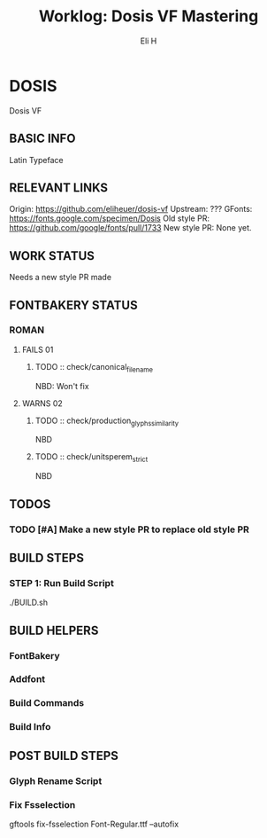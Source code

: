 #+TITLE:     Worklog: Dosis VF Mastering
#+AUTHOR:    Eli H
#+EMAIL:     elih@member.fsf.org
#+LANGUAGE:  en

* DOSIS
  Dosis VF
** BASIC INFO
   Latin Typeface
** RELEVANT LINKS
   Origin:        https://github.com/eliheuer/dosis-vf
   Upstream:      ???
   GFonts:        https://fonts.google.com/specimen/Dosis
   Old style PR:  https://github.com/google/fonts/pull/1733
   New style PR:  None yet. 
** WORK STATUS
   Needs a new style PR made
** FONTBAKERY STATUS
*** ROMAN
**** FAILS 01
***** TODO :: check/canonical_filename
      NBD: Won't fix
**** WARNS 02
***** TODO :: check/production_glyphs_similarity
      NBD
***** TODO :: check/unitsperem_strict
      NBD
** TODOS
*** TODO [#A] Make a new style PR to replace old style PR
** BUILD STEPS
*** STEP 1: Run Build Script
    ./BUILD.sh
** BUILD HELPERS
*** FontBakery
*** Addfont
*** Build Commands
*** Build Info
** POST BUILD STEPS
*** Glyph Rename Script
*** Fix Fsselection
    gftools fix-fsselection Font-Regular.ttf --autofix
